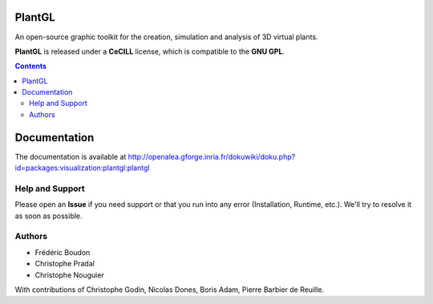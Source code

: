 .. image:: https://img.shields.io/badge/License-GPL-blue.svg
   :target: https://opensource.org/licenses/GPL-3.0

.. image:: https://travis-ci.org/openalea/plantgl.svg?branch=master
    :target: https://travis-ci.org/openalea/plantgl

.. image:: https://ci.appveyor.com/api/projects/status/pbfi5p0bfslqij3s/branch/master?svg=true
   :target: https://ci.appveyor.com/project/fredboudon/plantgl

.. image:: http://plantgl.readthedocs.io/en/latest/?badge=latest
   :target: http://plantgl.readthedocs.io/en/latest/

=======
PlantGL
=======

An open-source graphic toolkit for the creation, simulation and analysis of 3D virtual plants.

**PlantGL** is released under a **CeCILL** license, which is compatible to the **GNU GPL**.


.. contents::

=============
Documentation
=============

The documentation is available at `<http://openalea.gforge.inria.fr/dokuwiki/doku.php?id=packages:visualization:plantgl:plantgl>`_

Help and Support
----------------

Please open an **Issue** if you need support or that you run into any error (Installation, Runtime, etc.).
We'll try to resolve it as soon as possible.

Authors
-------

* Frédéric Boudon
* Christophe Pradal
* Christophe Nouguier

With contributions of Christophe Godin, Nicolas Dones, Boris Adam, Pierre Barbier de Reuille.
